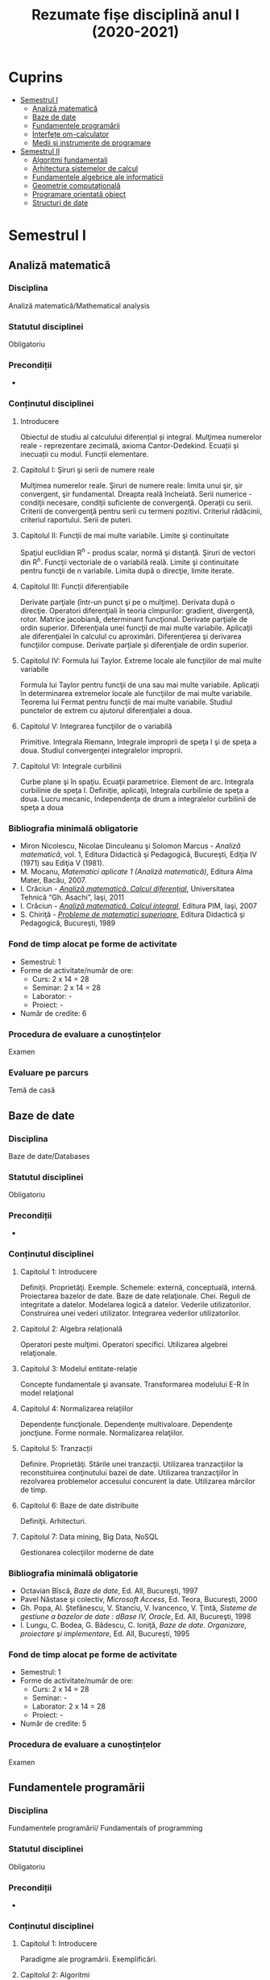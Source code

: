 #+TITLE: Rezumate fișe disciplină anul I (2020-2021)
#+OPTIONS: toc:3

:PROPERTIES:
:UNNUMBERED: notoc
:END:
* Cuprins
:PROPERTIES:
:TOC:      :include all :depth 2 :ignore this
:END:
:CONTENTS:
- [[#semestrul-i][Semestrul I]]
  - [[#analiză-matematică][Analiză matematică]]
  - [[#baze-de-date][Baze de date]]
  - [[#fundamentele-programării][Fundamentele programării]]
  - [[#interfețe-om-calculator][Interfețe om-calculator]]
  - [[#medii-și-instrumente-de-programare][Medii și instrumente de programare]]
- [[#semestrul-ii][Semestrul II]]
  - [[#algoritmi-fundamentali][Algoritmi fundamentali]]
  - [[#arhitectura-sistemelor-de-calcul][Arhitectura sistemelor de calcul]]
  - [[#fundamentele-algebrice-ale-informaticii][Fundamentele algebrice ale informaticii]]
  - [[#geometrie-computațională][Geometrie computațională]]
  - [[#programare-orientată-obiect][Programare orientată obiect]]
  - [[#structuri-de-date][Structuri de date]]
:END:


* Semestrul I
** Analiză matematică
*** Disciplina
Analiză matematică/Mathematical analysis

*** Statutul disciplinei
Obligatoriu

*** Precondiții
-

*** Conținutul disciplinei
**** Introducere
Obiectul de studiu al calculului diferențial și integral. Mulţimea numerelor
reale - reprezentare zecimală, axioma Cantor-Dedekind. Ecuații și inecuații cu
modul. Funcții elementare.

**** Capitolul I: Şiruri şi serii de numere reale

Mulţimea numerelor reale. Şiruri de numere reale: limita unui şir, şir
convergent, şir fundamental. Dreapta reală încheiată. Serii numerice -
condiţii necesare, condiţii suficiente de convergenţă. Operaţii cu
serii. Criterii de convergenţă pentru serii cu termeni pozitivi. Criteriul
rădăcinii, criteriul raportului. Serii de puteri.

**** Capitolul II: Funcţii de mai multe variabile. Limite şi continuitate

Spaţiul euclidian R^n - produs scalar, normă şi distanţă. Şiruri de vectori
din R^n. Funcţii vectoriale de o variabilă reală.  Limite şi continuitate
pentru funcţii de n variabile. Limita după o direcţie, limite iterate.

**** Capitolul III: Funcții diferențiabile
Derivate parţiale (într-un punct şi pe o mulţime). Derivata după o
direcţie. Operatori diferenţiali în teoria cîmpurilor: gradient, divergenţă,
rotor. Matrice jacobiană, determinant funcţional. Derivate parţiale de ordin
superior. Diferenţiala unei funcţii de mai multe variabile. Aplicaţii ale
diferenţialei în calculul cu aproximări. Diferenţierea şi derivarea funcţiilor
compuse. Derivate parțiale și diferenţiale de ordin superior.

**** Capitolul IV: Formula lui Taylor. Extreme locale ale funcţiilor de mai multe variabile

Formula lui Taylor pentru funcţii de una sau mai multe variabile. Aplicaţii în
determinarea extremelor locale ale funcţiilor de mai multe variabile. Teorema
lui Fermat pentru funcţii de mai multe variabile. Studiul punctelor de extrem
cu ajutorul diferenţialei a doua.

**** Capitolul V: Integrarea funcţiilor de o variabilă

Primitive. Integrala Riemann, Integrale improprii de speţa I şi de speţa a
doua. Studiul convergenţei integralelor improprii.

**** Capitolul VI: Integrale curbilinii

Curbe plane şi în spaţiu. Ecuaţii parametrice. Element de arc. Integrala
curbilinie de speţa I. Definiţie, aplicaţii, Integrala curbilinie de speţa a
doua. Lucru mecanic, Independenţa de drum a integralelor curbilinii de speţa a
doua

*** Bibliografia minimală obligatorie
- Miron Nicolescu, Nicolae Dinculeanu şi Solomon Marcus - /Analiză
  matematică/, vol. 1, Editura Didactică şi Pedagogică, Bucureşti, Ediţia IV (1971) sau Ediţia V (1981).
- M. Mocanu, /Matematici aplicate 1 (Analiză matematică)/, Editura Alma Mater,
  Bacău, 2007.
- I. Crăciun - /[[http://www.mec.tuiasi.ro/diverse/analiza_matematica_calcul_diferential.pdf][Analiză matematică. Calcul diferenţial]]/, Universitatea Tehnică
  “Gh. Asachi”, Iaşi, 2011
- I. Crăciun - /[[http://www.mec.tuiasi.ro/diverse/analiza_matematica_calcul_integral.pdf][Analiză matematică. Calcul integral]]/, Editura PIM, Iaşi, 2007
- S. Chiriţă - /[[https://www.academia.edu/19535189/78351889-Probleme-de-Matematici-Superioare-Stan-Chirita][Probleme de matematici superioare]]/, Editura Didactică şi
  Pedagogică, Bucureşti, 1989

*** Fond de timp alocat pe forme de activitate
- Semestrul: 1
- Forme de activitate/număr de ore:
  - Curs: 2 x 14 = 28
  - Seminar: 2 x 14 = 28
  - Laborator: -
  - Proiect: -
- Număr de credite: 6

*** Procedura de evaluare a cunoștințelor
Examen

*** Evaluare pe parcurs
Temă de casă
** Baze de date

*** Disciplina
Baze de date/Databases

*** Statutul disciplinei
Obligatoriu

*** Precondiții
-
*** Conținutul disciplinei
**** Capitolul 1: Introducere
Definiţii. Proprietăţi. Exemple. Schemele: externă, conceptuală,
internă. Proiectarea bazelor de date. Baze de date
relaţionale. Chei. Reguli de integritate a datelor. Modelarea logică a
datelor.  Vederile utilizatorilor. Construirea unei vederi
utilizator. Integrarea vederilor utilizatorilor.
**** Capitolul 2: Algebra relațională
Operatori peste mulţimi. Operatori specifici. Utilizarea algebrei relaţionale.
**** Capitolul 3: Modelul entitate-relație
Concepte fundamentale şi avansate. Transformarea modelului E-R în
model relaţional
**** Capitolul 4: Normalizarea relațiilor
Dependențe funcţionale. Dependenţe multivaloare. Dependenţe
joncţiune. Forme normale.  Normalizarea relaţiilor.
**** Capitolul 5: Tranzacții
Definire. Proprietăţi. Stările unei tranzacţii. Utilizarea
tranzacţiilor la reconstituirea conţinutului bazei de date. Utilizarea
tranzacţiilor în rezolvarea problemelor accesului concurent la date.
Utilizarea mărcilor de timp.
**** Capitolul 6: Baze de date distribuite
Definiţii. Arhitecturi.
**** Capitolul 7: Data mining, Big Data, NoSQL
Gestionarea colecţiilor moderne de date

*** Bibliografia minimală obligatorie
- Octavian Bîscă, /Baze de date/, Ed. All, Bucureşti, 1997
- Pavel Năstase şi colectiv, /Microsoft Access/, Ed. Teora, Bucureşti, 2000
- Gh. Popa, Al. Ştefănescu, V. Stanciu, V. Ivancenco, V. Ţintă, /Sisteme de gestiune a bazelor de date : dBase IV, Oracle/, Ed. All, Bucureşti, 1998
- I. Lungu, C. Bodea, G. Bădescu, C. Ioniţă, /Baze de date. Organizare, proiectare şi implementare/, Ed. All, Bucureşti, 1995
*** Fond de timp alocat pe forme de activitate
- Semestrul: 1
- Forme de activitate/număr de ore:
  - Curs: 2 x 14 = 28
  - Seminar: -
  - Laborator: 2 x 14 = 28
  - Proiect: -
- Număr de credite: 5

*** Procedura de evaluare a cunoștințelor
Examen

** Fundamentele programării
*** Disciplina
Fundamentele programării/ Fundamentals of programming

*** Statutul disciplinei
Obligatoriu

*** Precondiții
-

*** Conținutul disciplinei
**** Capitolul 1: Introducere
Paradigme ale programării. Exemplificări.
**** Capitolul 2: Algoritmi
Etapele rezolvării unei probleme, Definiţia algoritmului,
Caracteristicile algoritmilor. Reprezentări.
**** Capitolul 3: Date
 Constante şi variabile. Expresii, Tipuri de date simple, Tipuri de
 date structurate.
**** Capitolul 4: Elementele programării structurate
 Structurile de bază, auxiliare. Teorema programării structurate,
 Instrucţiunea de atribuire. Operaţii de intrare şi ieşire,
 Implementarea structurilor de control, Exemple de algoritmi,
 Complexitatea algoritmilor
**** Capitolul 5: Vectori și înregistrări
 Definire vectori/structuri ca tip de date. Citire, afişare, exemple.
 Sortare, interclasare
**** Capitolul 6: Pointeri și referințe
 Tipul pointer. Tipul referinţă. Noţiunea de variabilă dinamică. Liste
**** Capitolul 7: Subprograme
 Definirea subprogramelor, Circuitul datelor între subprograme
**** Capitolul 8: Recursivitate
 Prezentare generală, Funcţii recursive, Proceduri recursive, Metoda
Divide- et-impera, Probleme ale căror rezolvări se pot defini în
termeni recursivi
**** Capitolul 9: Șiruri de caractere
 Prelucrări. Exemple de aplicaţii.
**** Capitolul 10: Fișiere
 Tipuri de fisiere. Operatii cu fisiere. Aplicatii.
**** Capitolul 11: Probleme recapitulative
Aplicaţii diverse cu caracter recapitulativ al materiei de curs 
*** Bibliografia minimală obligatorie
- Bogdan Pătruţ, /Aplicaţii în C şi C++/, Editura Teora, Bucureşti, 1998
- B. Kernigham, D. Ritchie - /Limbajul de programare C/, Ed. Teora, orice ediție
- E. Nechita, G. C. Crişan, I.M. Furdu, /Îndrumar de laborator C/C++/, regim intern, disponibil
la http://www.infoifr.ub.ro (se va solicita parola)
- Furdu I. – /Programare procedurală/ - note de curs, draft, disponibil la http://www.infoifr.ub.ro
(se va solicita parola)
*** Fond de timp alocat pe forme de activitate
- Semestrul: 1
- Forme de activitate/număr de ore:
  - Curs: 2 x 14 = 28
  - Seminar: -
  - Laborator: 2 x 14 = 28
  - Proiect: -
- Număr de credite: 6

*** Procedura de evaluare a cunoștințelor
Examen
** Interfețe om-calculator
*** Disciplina
Interfețe om-calculator/Human-computer interfaces

*** Statutul disciplinei
Obligatoriu

*** Precondiții
-

*** Conținutul disciplinei
Domeniul interacţiunii om-calculator/maşină (H.C.I.- Human-Computer
Interaction).  Factorul uman (utilizatorul) - participant la
interacțiune și comunicare interactivă. (capacitati, limitari fizice,
cognitive și aspecte afective).  Modele, stiluri, paradigme de
interactiune; Procesul de proiectare a interactiunii; Utilizatorul:
centrul procesului de proiectare; Principii şi paradigme ale
utilizabilității interfetelor. Metode de evaluare a utilizabilitatii.
Designul interfeței cu utilizatorul: principii, modele și
tipuri. Metodologii de analiză şi proiectare a interfeței (centrată pe
utilizator și pe sarcini). Componente, Obiectele de interfaţă.
Organizarea datelor. paradigma WIMP. Dispozitive de intrare (controale
grafice). Dispozitive de ieșire (Componente. Avertismente).  Calitatea
interfeţei. Tehnici, metrici, metode de observare și evaluare a
utilizabilităţii interfeţelor om-calculator si a sistemelor
interactive.  Afectivitate, erori, excepții şi
riscuri. Preferințele/cerințele utilizatorilor. Educarea și instruirea
utilizatorilor; Identitate vizuală & Reputaţia/prezentare interfeţei
(programului). Instrumente şi suportul (pachete program) pentru
implementarea interfeţelor.  Comunicarea orală om-maşină. Interfete și
sisteme haptice.(Sinteza vorbirii; Mecanisme de generare a limbajului
natural; Recunoasterea vorbirii).  Interfeţe inteligente. Agenți de
interfață. Interacțiunea multimodală. Realitatea augmentată și
realitatea virtuală.  Tool-uri de proiectare a interfeței (pentru
prototipuri de interfață).  Asigurarea interacţiunii om-calculator
prin intermediul instrumentelor Web, Sisteme inteligente de dialog
(Proiectarea si implementarea sistemelor de dialog; Sistemul de dialog
DIASYS bazat pe sisteme master-slave cu scheme semantice) Interfete
bazate pe limbaj natural (Studii de caz- Analiza, modelarea,
proiectarea, implementarea si evaluarea interfetelor om-calculator.)
*** Bibliografia minimală obligatorie
- Pruteanu E., /Interacțiunea om-calculator/mașină/ Ed. Alma Mater, Bacau 2016
- Cursuri si laboratoare: http://examene.pe.ub.ro/, http://cadredidactice.ub.ro/pruteanue/
- Trăuşan-Matu, S., /Interfaţarea evoluată om-calculator/, Matrix Rom, Bucureşti, 2015
- Dix, A.J., J.E. Finlay, G.D. Abowd, /Human-Computer Interaction/, Prentice Hall, 2009
- Mihaela Colhon, /Human-Computer Interaction/ (Note de curs), Editura SITECH Craiova (2014)
*** Fond de timp alocat pe forme de activitate
- Semestrul: 1
- Forme de activitate/număr de ore:
  - Curs: 2 x 14 = 28
  - Seminar: -
  - Laborator: 2 x 14 = 28
  - Proiect: -
- Număr de credite: 5

*** Procedura de evaluare a cunoștințelor
Examen

** Medii și instrumente de programare
*** Disciplina
Medii și instrumente de programare/Software development tools and environments

*** Statutul disciplinei
Obligatoriu

*** Precondiții
-

*** Conținutul disciplinei
**** Capitolul 1: Introducere
Care este obiectul de studiu al disciplinei /Medii de programare/ și ce loc
ocupă aceasta în cadrul disciplinelor informatice. Mediul de programare Gambas:
Arhitectura mediului de programare, IDE-ul, Schema și componente suplimentare. O
duzina de întrebări la care căutam răspuns cînd învățăm un limbaj de programare.

**** Capitolul 2. Date simple 
Constante şi variabile. Expresii - ce sînt şi la ce folosesc, cum se formează
expresiile, sintaxa expresiilor. Tipuri de date simple - cum se reprezintă
diferite date în calculator. Operații cu tipurile de date simple. Tipuri de date
speciale: timp și data calendaristică. Era Gambas. Tipuri de date de uz general:
Tipul =Variant=. Controalele sînt simultan și date, controale din mediul Gambas,
structura și obiect descrise într-un fișier =class=. Alte tipuri de date tratate
ca tipuri simple. Tendințe și direcții de dezvoltare a mediilor vizuale și
limbajelor acestora.

**** Capitolul 3. Date structurate I: Vectori și matrice, liste sau colecții
Tipuri de date structurate - noţiunea de tablou, matrice, notația cu [] la
vectori. Tipuri de date structurate - noţiunea de listă sau colecție,
notația cu [] la liste, Liste de elemente, liste de controale, operații
asupra listelor, construirea dinamică a unei liste, procesarea iterativă sau
recursivă a listelor, reprezentarea prin desen a listelor.

**** Capitolul 4: Date structurate II: Structuri, obiecte, clasă, imagine
Tipuri de date structurate - noţiunea de structură, record, obiect, clasă. Cum
devine programul un fisier class, adică o clasă. Crearea dinamică a elementelor
unui vector de controale (obiecte) în Gambas cu =New=. Diferente Gambas/Visual
Basic în materie de folosire a matricelor Controale care conțin o imagine.
PictureBox și folosirea sa. Inițializare cu diverse formate de imagine,
utilizare. Extensii de fișiere imagine.

**** Capitolul 5: Elementele programării structurate
Cod cu structură nerepetitivă: structura liniară, cu exemple. Cod cu
structura nerepetitivă: structurile alternative, =If= și respectiv
=Select=, cu exemple. Structurile repetitive. Condiționare anterioară
sau posterioară, diferențe între concepte, exemple.  Structurile
auxiliare: structura =With= pentru acces la cîmpuri/atribute,
funcții/metode. Structurile auxiliare: structura =For Each= pentru
parcurgere de liste și colecții. Instrucţiunea de atribuire. Operaţii
de intrare şi iesire - semantică, utilizare. Variații de sintaxă a
structurilor de control - cum se descriu elementele programării
structurate în cazul unor limbaje de programare diferite.  Exemple de
algoritmi - se vor proiecta algoritmi pentru calcule simple
matematice, financiar-contabile, dar şi algoritmi mai complecşi de
căutare, sortare etc.
**** Capitolul 6: Subprograme
Programarea structurată tradițională, conceptul de
funcție/procedură/metodă care necesita execuție de cod, rolul
subprogramelor în acest context. Programarea vizuală bazată pe
evenimente, conceptul de eveniment care necesita execuție de cod,
rolul subprogramelor în acest context. Definirea subprogramelor -
procedurile, (sub)rutinele, funcţiile - şi cum se declară şi se
definesc ele în cadrul unui program; exemplificări în diferite limbaje
de programare. Circuitul datelor între subprograme - cum se apelează
subprogramele, modalităţi de transmitere a parametrilor, apel prin
valoare, apel prin referința, apel prin nume, =ByRef= și respectiv
=ByVal=. Atenție: Evenimentul =Change()= și propagarea modificarilor.
**** Capitolul 7: Noțiunile de bază ale programării vizuale
Consideraţii generale - ce este programarea vizuală şi prin ce se
deosebeşte de alte paradigme. Forme - ce sînt formele. Controale şi
proprietăţile lor - ce sînt controalele şi cum se proiectează
interfaţa unei aplicaţii vizuale. Evenimente - ce sînt evenimentele, ce
evenimente pot apărea asupra diferitelor controale şi cum pot fi ele
folosite. Legarea evenimentelor de controale - cum se realizează
legătura între controale şi diferitele evenimente ce pot avea loc
asupra lor; scrierea codului subrutinelor şi realizarea programului.
Proprietăţi/Atribute şi metode - ce sînt acestea şi cum se folosesc.
Resurse suplimentare folosite de programe
**** Capitolele 8-11: Exemple de programare în mediul vizual
***** Partea I
Pornirea mediului de programare vizual. Calcule cu date în consolă.
Primul tău program. Un salut special pentru tine! =Message.Info=, alte
mesaje. Un calculator cu operaţii aritmetice în Visual Basic/Un
calculator cu operatii aritmetice și =SpinBox=-uri în
Gambas. =ListBox=, liste şi modificarea listelor.
***** Partea II
Utilizarea instrucțiunilor =Case= și =If=. Procesarea evenimentului
=Change()=.  Cadre (Frame-uri) și RadioButoane. Exemplul cu opțiunea
fumatorului.  Jocul BatalieNumerica – Studiu de caz. (versiuni
succesive în dezvoltare).  =ProgressBar= – ghidat prin
program. =ProgressBar= – ghidat de timere.  Controale din setul Qt:
=Slider=, =Dial=, =LCDNumber=, etc.  =TabStrip=. Interfețe cu tab-uri.
***** Partea III
Vector de controale, grup de butoane, eveniment atașat de grup,
Tooltip, (inclusiv =With=), Entitatea/Obiectul Last – ultimul control
acționat.  Căutare în =ListBox= cu algoritm explicit sau metoda
existența Colectii. Colecții de PictureBox-uri. Timere.  CheckBox-uri
și colectarea opțiunilor bifate într-o colecție indexabilă.  Alocare
dinamica cu =New= a unor obiecte.  Funcții și subrutine. Transferul
rezultatelor prin valoare respectiv prin referință.
***** Partea IV
Obiecte agregate sau cînd structurile au în interior alte date
structurate sau alte obiecte. Exemplu cu JackPot-ul. Aflarea
coordonatelor mouse-ului. Experiment pentru a compara transferul prin
referinta și transferul prin valoare.  Fișiere: Open, Handle, Print,
Input. Scrierea în fisiere text, Citirea din fisiere text.  Vectori de
structuri utilizator sau de obiecte. Ex. cu palatul. Acces la
elementele vectorului de structuri/obiecte.  Initializari cu subrutina
=_new()=. Maniera POO de inițializare.  Un joc cu imagini şi
cronometre. Grafice. Fişiere text - să salvam şi să restauram datele

**** Capitolul 12: Conceptele programării orientate pe obiecte
Introducere - o iniţiere intuitivă în teoria programării orientate pe
obiecte, cu exemplificări din lumea reală. Definirea claselor - cum se
definesc clasele, cîmpuri şi metode, cîmpuri private şi publice;
exemplificări în diferite limbaje de programare obiectuală, Static.
Derivare - realizarea derivării unei clase din alta clasă, moştenirea
atributelor și metodelor. Agregarea obiectelor. Implementări: Problema
clientului de la CEC. Jocul Jackpot
*** Bibliografia minimală obligatorie
- /Microsoft Visual Basic 6.0 Ghidul programatorului/, Ed.Teora, 1998
- John W. Rittinghouse, /[[http://distro.ibiblio.org/vectorlinux/Uelsk8s/GAMBAS/gambas-beginner-guide.pdf][A Beginner's Guide to Gambas]]/, e-book, 2005
- B. Pătruţ, /Aplicaţii în VB/, Teora, 2000
- Daniel Campos, Jose Luis Redrejo, /[[https://openlibra.com/es/book/gambas-programacion-visual-con-software-libre][Gambas – Programacion visual cons
  Software Libre]]/, e-book, 2009
- Gambas, site-uri: http://gambas.sourceforge.net/en/main.html, http://gambaswiki.org/wiki
- Ubuntu Linux > 16.04, Fedora Linux > 25 sau altă distribuție de Linux recentă
*** Fond de timp alocat pe forme de activitate
- Semestrul: 1
- Forme de activitate/număr de ore:
  - Curs: 2 x 14 = 28
  - Seminar: -
  - Laborator: 2 x 14 = 28
  - Proiect: -
- Număr de credite: 6

*** Procedura de evaluare a cunoștințelor
Examen


* Semestrul II
** Algoritmi fundamentali
*** Disciplina
Algoritmi fundamentali/Fundamental algorithms

*** Statutul disciplinei
Obligatoriu

*** Precondiții
-
*** Conținutul disciplinei
1. Algoritmi. Complexitatea algoritmilor. Determinări.
2. Algoritmi de determinare a unor valori numerice
3. Căutare. Căutarea secvenţială, căutarea binară
4. Algoritmi de prelucrări numerice pe vectori
5. Algoritmi de prelucrări pe șiruri de caractere
6. Algoritmi de prelucrări numerice pe tablouri bidimensionale
7. Algoritmi de sortare
8. Algoritmi probabilistici
9. Algoritmi tip Greedy
10. Hashing
11. Sinteze, recapitulare
*** Bibliografia minimală obligatorie
- Rodica Brînzei, /Proiectarea şi analiza algoritmilor/, Ed.Univ. “Al.I.Cuza” Iaşi, 1995.
- Thomas H.Cormen, Charles E.Leiserson, Ronald R.Rivest, /Introducere în Algoritmi/, Agora
Press, Traducere.
- Mitchell Wat şi Robert Lafere, /Structuri de date şi algoritmi in Java/, Teora, 1999.
- Ioan Tomescu, /Date structures/, Editura Universităţii din Bucureşti, 2004.
- M. Talmaciu, I. Furdu, /Algoritmi şi structuri de date/, note de curs, Ed. Alma Mater, 2008
   
*** Fond de timp alocat pe forme de activitate
- Semestrul: 1
- Forme de activitate/număr de ore:
  - Curs: 2 x 14 = 28
  - Seminar: 2 x 14 = 28
  - Laborator: -
  - Proiect: -
- Număr de credite: 5

*** Procedura de evaluare a cunoștințelor
Examen


** Arhitectura sistemelor de calcul

*** Disciplina
Arhitectura sistemelor de calcul/Architecture of computing systems

*** Statutul disciplinei
Obligatoriu

*** Precondiții
-
*** Conținutul disciplinei
Cunoaşterea principalelor tipuri de arhitecturi utilizate la sistemele
de calcul.  Dobîndirea de cunoştinţe privind modul de funcţionare şi
utilizare a elementelor componente din structura unui calculator.
Dezvoltarea aptitudinilor de programare a structurii hardware.

*** Bibliografia minimală obligatorie
- Rotar Dan, /Arhitectura sistemelor de calcul/, Curs în format electronic, 2013
- Pîrvulescu Lucian, /Arhitectura sistemelor de calcul/, Îndrumar de aplicații. Editura Matrix
Rom, București, 2015
- Baruch Z. F., /Arhitectura calculatoarelor/, Editura Todesco, Cluj-Napoca, 2001
*** Fond de timp alocat pe forme de activitate
- Semestrul: 2
- Forme de activitate/număr de ore:
  - Curs: 2 x 14 = 28
  - Seminar: -
  - Laborator: 1 x 14 = 14
  - Proiect: -
- Număr de credite: 4

*** Procedura de evaluare a cunoștințelor
Examen

** Fundamentele algebrice ale informaticii

*** Disciplina
Fundamentele algebrice ale informaticii/Algebraic foundations of computer
science

*** Statutul disciplinei
Obligatoriu

*** Precondiții
-
*** Conținutul disciplinei
**** Unitatea 1. Monoizi
Grupoizi, teorema asociativității generale, monoizi
**** Unitatea 2. Grupuri
Grupuri, subgrupuri, congruențe într-un grup, teorema lui Lagrange,
divizori normali, grupuri factor, morfisme de grupuri, teoreme de
izomorfism pentru grupuri, grupuri de permutări, acțiunea unui grup
asupra unei mulțimi.
**** Unitatea 3. Inele și corpuri
Inele și corpuri, ideale, inele factor, morfisme de inele, teoreme de
izomorfism pentru inele, inele de polinoame
*** Bibliografia minimală obligatorie
- M. Becheanu şi colab., /Algebră pentru perfecţionarea profesorilor/, EDP, Bucureşti, 1983
- Dragomir, A. Dragomir, /Structuri algebrice/, Ed. Facla, Timişoara, 1981
- C. Năstăsescu, C. Niţă, C. Vraciu, /Bazele algebrei/. Vol. I, Ed. Academiei, Bucureşti, 1986
- G. Pic, I. Purdea, /Tratat de algebră modernă/. Vol. I, II, Ed. Academiei, Bucureşti, 1977, 1982
- V. Nimineț, Algebră, /Note de curs/, suport electronic, 2013.
*** Fond de timp alocat pe forme de activitate
- Semestrul: 2
- Forme de activitate/număr de ore:
  - Curs: 2 x 14 = 28
  - Seminar: 1 x 14 = 14
  - Laborator: -
  - Proiect: -
- Număr de credite: 5

*** Procedura de evaluare a cunoștințelor
Examen
** Geometrie computațională

*** Disciplina
Geometrie computațională / Computational geometry

*** Statutul disciplinei
Obligatoriu

*** Precondiții
-
*** Conținutul disciplinei
**** Capitolul 1: Curbe în plan
Definiţii. Reprezentări analitice ale curbelor în plan. Tangentă şi
normală într-un punct al unei curbe în plan. Lungimea unui arc de
curbă plană. Parametrizaţii naturale. Reperul Serret-Frenet într-un
punct al unei curbe plane. Curbură. Teorema fundamentală a geometriei
curbelor plane. Forma arcului unei curbe plane în vecinătatea unui
punct. Puncte singulare
**** Capitolul 2: Curbe în spațiul euclidian E³
Definiţia curbelor în spaţiul euclidian E³. Reprezentări analitice ale
curbelor în spaţiul euclidian E³. Tangentă şi plan normal într-un punct
al unei curbe în spaţiu. Lungimea unui arc de curbă în
spaţiu. Parametrizaţii naturale. Planul osculator într-un punct
neinflexionar al unei curbe în spaţiu. Formulele lui Frenet pentru o
curbă în spaţiu. Interpretări geometrice ale funcţiei curbură şi
funcţiei torsiune. Formulele de calcul pentru curbură şi torsiune.
**** Capitolul 3: Suprafețe
Definiţia suprafeţei în spaţiul euclidian E³. Reprezentări analitice
ale suprafeţelor. Curbe pe o suprafaţă. Spaţiul tangent într-un punct
al unei suprafeţe. Planul tangent într-un punct al suprafeţei. Normala
la suprafaţă. Forma I-a fundamentală a unei suprafeţe. Aplicaţii ale
formei I-a fundamentale. Formulele lui Gauss. Formulele lui
Weingarten. Forma a II-a fundamentală a unei suprafeţe. Curbura
normală. Direcţii asimptotice. Linii asimptotice. Direcţii principale
într-un punct al unei suprafeţe. Linii de curbură. Curburi
principale. Curbură totală. Curbura medie. Curbe pe o
suprafaţă. Geodezice
**** Capitolul 4: Proiectarea algoritmică a curbelor în plan și spațiu
Probleme de trasare a curbelor în plan şi în spaţiu. Interpolarea cu
ajutorul polinoamelor. Curbe Ferguson. Curbe Bézier. Funcţii şi curbe
spline
*** Bibliografia minimală obligatorie
1. Nimineț V. /Geometrie computațională/, Ed. Alma Mater, Bacau, 2013.
2. Nimineț V, Muraru C., /Geometrie computațională cu aplicații in Matlab/, Ed. Pim, Iasi, 2009.
3. Blănuţă V, Nimineţ V., /Geometrie diferenţială/, Editura Performantica, Iaşi, 2007.
4.. Oproiu V., /Geometria computaţională a curbelor şi suprafeţelor/, Editura Universităţii “Al. I.
Cuza” Iaşi, 2003.
*** Fond de timp alocat pe forme de activitate
- Semestrul: 2
- Forme de activitate/număr de ore:
  - Curs: 2 x 14 = 28
  - Seminar: 1 x 14 = 14
  - Laborator: -
  - Proiect: -
- Număr de credite: 4

*** Procedura de evaluare a cunoștințelor
Examen
** Programare orientată obiect
*** Disciplina
Programare orientată obiect/Object-oriented programming

*** Statutul disciplinei
Obligatoriu

*** Precondiții
-
*** Conținutul disciplinei
Concepte generale. Caracteristicile unui limbaj orientat pe
obiect. Programare orientată pe obiecte în C++. Clase şi
obiecte. Clase derivate. Utilizarea variabilelor globale sau a
funcţiilor globale în definirea funcţiilor membre a unor
clase. Funcţii inline. Functii de tipul prieten friend. Constructori
şi destructori. Referinţe. Membrii statici ai unei clase. Utilizarea
funcţiilor =width()=, =precision()= şi =fill()=. Supraîncărcarea
funcţiilor şi operatorilor. Funcţie operator.  Supraîncărcarea
operatorilor =<<= şi =>>=. Definirea de manipulatori
personalizaţi. Lucrul cu fişierele în C++. Prelucrare binară a
fişierelor. Lucrul aleatoriu cu fişierele. Cuvîntul cheie =this=.
Prevenirea redeclarării claselor. Tehnici de creare şi iniţializare a
obiectelor. Elemente despre preprocesare. Directive de compilare
condiţionată. Prevenirea redeclarării claselor. Programarea în Visual
C++. Crearea unui proiect. Fereastra interfeţei cu
utilizatorul. Efectuarea compilării şi a editării de
legături. Modificarea interfeţei aplicaţiei. Asocierea de cod cu
interfaţa. Salvarea şi închiderea proiectului. Utilizarea mediului
Developer Studio. Personalizarea mediului Developer
Studio. Deschiderea unui proiect existent. spaţiului de lucru ai
proiectului. Lucrul cu reprezentarea claselor. Resurse Visual
C++. Tipuri de resurse. Utilizarea controalelor. Lucrul cu imagini în
Visual C++. Lucrul cu fişiere în Visual C++. Elemente de grafică în
Visual C++
*** Bibliografia minimală obligatorie
- Culea George, /Programare orientată pe obiecte/, Note de curs + laborator, 2015
- Carol Britton, Jill Doake, /A student guide to Object-Oriented Development/, Elsevier, 2010
*** Fond de timp alocat pe forme de activitate
- Semestrul: 2
- Forme de activitate/număr de ore:
  - Curs: 2 x 14 = 28
  - Seminar: -
  - Laborator: 2 x 14 = 28
  - Proiect: -
- Număr de credite: 5

*** Procedura de evaluare a cunoștințelor
Examen


** Structuri de date
*** Disciplina
Structuri de date/Data structures

*** Statutul disciplinei
Obligatoriu

*** Precondiții
-
*** Conținutul disciplinei
1. Tablouri (Variabile tablou, tablouri cu parametri, tablouri de
   obiecte, accesul la tablou, alocarea memoriei)
2. Stive (Implementări, interfeţe, demonstraţii)
3. Cozi (Implementări, interfeţe, demonstraţii)
4. Liste înlănţuite (simplu, dublu, circulare: implementări, operaţii,
   demonstraţii).
5. Tabele de dispersie (dictionare, hashing)
6. Grafuri (conexe, orientate/neorientate)
7. Arbori (parcurgeri, aplicaţii)
*** Bibliografia minimală obligatorie
- Rodica Brînzei, /Proiectarea şi analiza algoritmilor/, Ed.Univ. “Al.I.Cuza” Iaşi, 1995.
- Thomas H.Cormen, Charles E.Leiserson, Ronald R.Rivest, /Introducere în Algoritmi/, Agora
Press, Traducere.
- Mitchell Wat şi Robert Lafere, /Structuri de date şi algoritmi in Java/, Teora, 1999.
- Ioan Tomescu, /Date structures/, Editura Universităţii din Bucureşti, 2004.
- M. Talmaciu, I. Furdu, /Algoritmi şi structuri de date/, note de curs, Ed. Alma Mater, 2008
   
*** Fond de timp alocat pe forme de activitate
- Semestrul: 1
- Forme de activitate/număr de ore:
  - Curs: 2 x 14 = 28
  - Seminar: -
  - Laborator: 1 x 14 = 14
  - Proiect: -
- Număr de credite: 5

*** Procedura de evaluare a cunoștințelor
Examen


